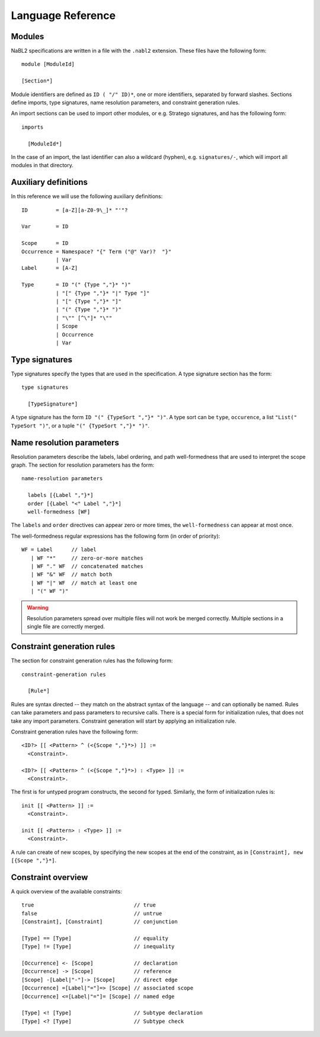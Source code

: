 Language Reference
==================

.. highlight:: nabl2

Modules
-------
               
NaBL2 specifications are written in a file with the ``.nabl2``
extension. These files have the following form::
 
   module [ModuleId]

   [Section*]

Module identifiers are defined as ``ID ( "/" ID)*``, one or more
identifiers, separated by forward slashes. Sections define imports,
type signatures, name resolution parameters, and constraint generation
rules.
   
An import sections can be used to import other modules, or
e.g. Stratego signatures, and has the following form::

   imports

     [ModuleId*]
 
In the case of an import, the last identifier can also a wildcard
(hyphen), e.g. ``signatures/-``, which will import all modules in that
directory.
     
Auxiliary definitions
---------------------

In this reference we will use the following auxiliary definitions::

  ID         = [a-Z][a-Z0-9\_]* "'"?

  Var        = ID

  Scope      = ID
  Occurrence = Namespace? "{" Term ("@" Var)?  "}"
             | Var
  Label      = [A-Z]

  Type       = ID "(" {Type ","}* ")"
             | "[" {Type ","}* "|" Type "]"
             | "[" {Type ","}* "]"
             | "(" {Type ","}* ")"
             | "\"" [^\"]* "\""
             | Scope
             | Occurrence
             | Var

Type signatures
---------------
               
Type signatures specify the types that are used in the
specification. A type signature section has the form::

  type signatures

    [TypeSignature*]

A type signature has the form ``ID "(" {TypeSort ","}* ")"``. A type
sort can be ``type``, ``occurence``, a list ``"List(" TypeSort ")"``,
or a tuple ``"(" {TypeSort ","}* ")"``.

Name resolution parameters
--------------------------
 
Resolution parameters describe the labels, label ordering, and path
well-formedness that are used to interpret the scope graph. The
section for resolution parameters has the form::

  name-resolution parameters

    labels [{Label ","}*]
    order [{Label "<" Label ","}*]
    well-formedness [WF]

The ``labels`` and ``order`` directives can appear zero or more times,
the ``well-formedness`` can appear at most once.

The well-formedness regular expressions has the following form (in
order of priority)::

  WF = Label      // label
     | WF "*"     // zero-or-more matches
     | WF "." WF  // concatenated matches
     | WF "&" WF  // match both
     | WF "|" WF  // match at least one 
     | "(" WF ")"

.. warning:: Resolution parameters spread over multiple files will not
             work be merged correctly. Multiple sections in a single
             file are correctly merged.

Constraint generation rules
---------------------------

The section for constraint generation rules has the following form::

  constraint-generation rules

    [Rule*]

Rules are syntax directed -- they match on the abstract syntax of the
language -- and can optionally be named. Rules can take parameters and
pass parameters to recursive calls. There is a special form for
initialization rules, that does not take any import
parameters. Constraint generation will start by applying an
initialization rule.

Constraint generation rules have the following form::

  <ID?> [[ <Pattern> ^ (<{Scope ","}*>) ]] :=
    <Constraint>.

  <ID?> [[ <Pattern> ^ (<{Scope ","}*>) : <Type> ]] :=
    <Constraint>.

The first is for untyped program constructs, the second for
typed. Similarly, the form of initialization rules is::

  init [[ <Pattern> ]] :=
    <Constraint>.

  init [[ <Pattern> : <Type> ]] :=
    <Constraint>.

A rule can create of new scopes, by specifying the new scopes at the
end of the constraint, as in ``[Constraint], new [{Scope ","}*]``.
    
Constraint overview
-------------------

A quick overview of the available constraints::

  true                                // true
  false                               // untrue
  [Constraint], [Constraint]          // conjunction

  [Type] == [Type]                    // equality
  [Type] != [Type]                    // inequality
  
  [Occurrence] <- [Scope]             // declaration
  [Occurrence] -> [Scope]             // reference
  [Scope] -[Label|"-"]-> [Scope]      // direct edge
  [Occurrence] =[Label|"="]=> [Scope] // associated scope
  [Occurrence] <=[Label|"="]= [Scope] // named edge

  [Type] <! [Type]                    // Subtype declaration
  [Type] <? [Type]                    // Subtype check


